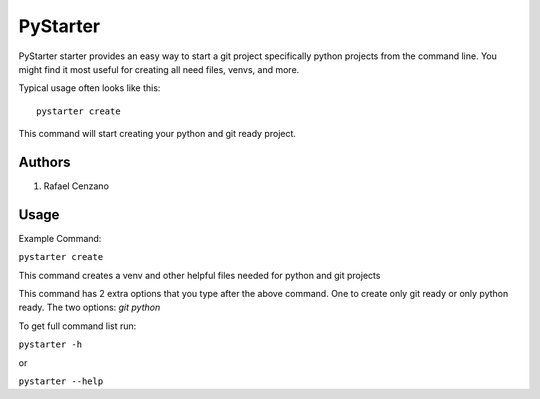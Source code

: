 =========
PyStarter
=========

PyStarter starter provides an easy way to start a git project specifically python projects from the command line. You might find
it most useful for creating all need files, venvs, and more.

Typical usage often looks like this::

    pystarter create

This command will start creating your python and git ready project.


Authors
=======

1. Rafael Cenzano


Usage
=====

Example Command:

``pystarter create``

This command creates a venv and other helpful files needed for python and git projects

This command has 2 extra options that you type after the above command. One to create only git ready or only python ready.
The two options: *git python*

To get full command list run:

``pystarter -h``

or

``pystarter --help``
